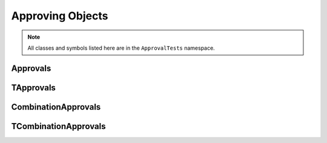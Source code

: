 Approving Objects
=================

.. note:: All classes and symbols listed here are in the ``ApprovalTests`` namespace.

Approvals
---------

.. doxygentypedef:: ApprovalTests::Approvals

TApprovals
----------

.. doxygenclass:: ApprovalTests::TApprovals
   :members:
   :undoc-members:

CombinationApprovals
--------------------

.. doxygentypedef:: ApprovalTests::CombinationApprovals

TCombinationApprovals
---------------------

.. doxygenclass:: ApprovalTests::TCombinationApprovals
   :members:
   :undoc-members:
